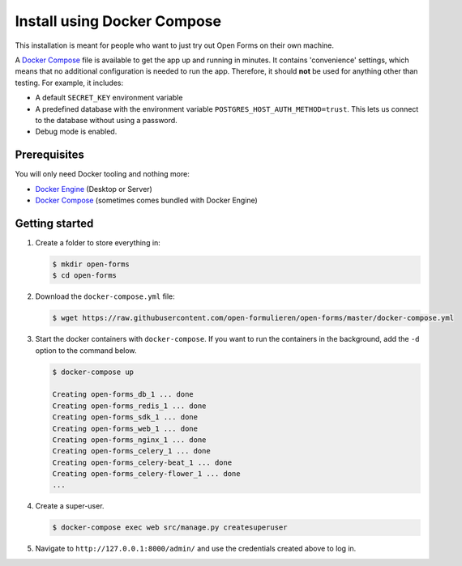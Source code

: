 .. _installation_docker_compose:

============================
Install using Docker Compose
============================

This installation is meant for people who want to just try out Open Forms on 
their own machine.

A `Docker Compose`_ file is available to get the app up and running in minutes.
It contains 'convenience' settings, which means that no additional 
configuration is needed to run the app. Therefore, it should **not** be used 
for anything other than testing. For example, it includes:

* A default ``SECRET_KEY`` environment variable
* A predefined database with the environment variable 
  ``POSTGRES_HOST_AUTH_METHOD=trust``. This lets us connect to the database 
  without using a password.
* Debug mode is enabled.

.. _`WSL`: https://docs.microsoft.com/en-us/windows/wsl/

Prerequisites
=============

You will only need Docker tooling and nothing more:

* `Docker Engine`_ (Desktop or Server)
* `Docker Compose`_ (sometimes comes bundled with Docker Engine)

.. _`Docker Engine`: https://docs.docker.com/engine/install/
.. _`Docker Compose`: https://docs.docker.com/compose/install/


Getting started
===============

1. Create a folder to store everything in:

   .. code:: bash

      $ mkdir open-forms
      $ cd open-forms

2. Download the ``docker-compose.yml`` file:

   .. code:: bash

      $ wget https://raw.githubusercontent.com/open-formulieren/open-forms/master/docker-compose.yml

3. Start the docker containers with ``docker-compose``. If you want to run the 
   containers in the background, add the ``-d`` option to the command below.

   .. code:: bash

      $ docker-compose up

      Creating open-forms_db_1 ... done
      Creating open-forms_redis_1 ... done
      Creating open-forms_sdk_1 ... done
      Creating open-forms_web_1 ... done
      Creating open-forms_nginx_1 ... done
      Creating open-forms_celery_1 ... done
      Creating open-forms_celery-beat_1 ... done
      Creating open-forms_celery-flower_1 ... done
      ...

4. Create a super-user.

   .. code:: bash

      $ docker-compose exec web src/manage.py createsuperuser

5. Navigate to ``http://127.0.0.1:8000/admin/`` and use the credentials created 
   above to log in.
